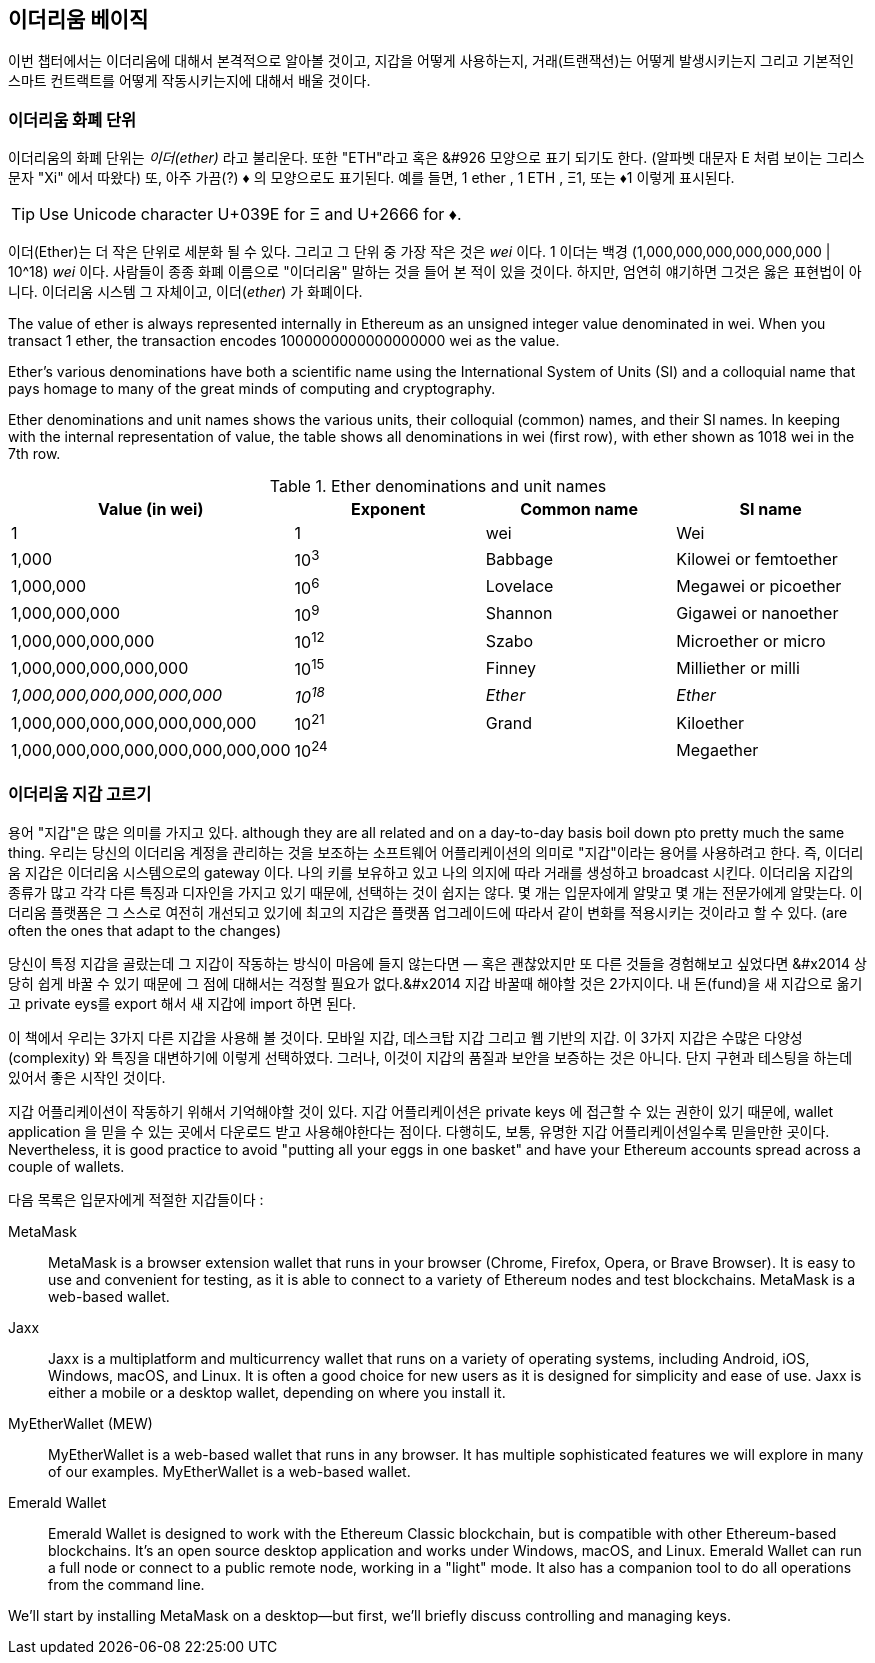 [[intro_chapter]]
== 이더리움 베이직

((("Ethereum (generally)","basics", id="ix_02intro-asciidoc0", range="startofrange"))) 이번 챕터에서는 이더리움에 대해서 본격적으로 알아볼 것이고, 지갑을 어떻게 사용하는지, 거래(트랜잭션)는 어떻게 발생시키는지 그리고 기본적인 스마트 컨트랙트를 어떻게 작동시키는지에 대해서 배울 것이다.

[[ether_units]]
=== 이더리움 화폐 단위

((("currency units")))((("Ethereum (generally)","currency units")))이더리움의 화폐 단위는 _이더(ether)_  라고 불리운다. 또한 "ETH"라고 혹은 &#926 모양으로 표기 되기도 한다. (알파벳 대문자 E 처럼 보이는 그리스 문자 "Xi" 에서 따왔다) 또, 아주 가끔(?) &#9830; 의 모양으로도 표기된다. 예를 들면, 1 ether , 1 ETH , &#926;1, 또는 &#9830;1 이렇게 표시된다. 

[TIP]
====
Use Unicode character +U+039E+ for &#926; and +U+2666+ for &#9830;.
====

이더(Ether)는 더 작은 단위로 세분화 될 수 있다. 그리고 그 단위 중 가장 작은 것은 _wei_ 이다. 1 이더는 백경 (1,000,000,000,000,000,000 | 10^18) _wei_ 이다. 사람들이 종종 화폐 이름으로 "이더리움" 말하는 것을 들어 본 적이 있을 것이다. 하지만, 엄연히 얘기하면 그것은 옳은 표현법이 아니다. 이더리움 시스템 그 자체이고, 이더(_ether_) 가 화폐이다.

The value of ether is always represented internally in Ethereum as an unsigned integer value denominated in wei. When you transact 1 ether, the transaction encodes 1000000000000000000 wei as the value.

Ether’s various denominations have both a scientific name using the International System of Units (SI) and a colloquial name that pays homage to many of the great minds of computing and cryptography.

Ether denominations and unit names shows the various units, their colloquial (common) names, and their SI names. In keeping with the internal representation of value, the table shows all denominations in wei (first row), with ether shown as 1018 wei in the 7th row.

[[ether_denominations]]
.Ether denominations and unit names
[options="header"]
|===
| Value (in wei) | Exponent | Common name | SI name
| 1 | 1 | wei | Wei
| 1,000 | 10^3^ | Babbage | Kilowei or femtoether
| 1,000,000 | 10^6^ | Lovelace | Megawei or picoether
| 1,000,000,000 | 10^9^ | Shannon | Gigawei or nanoether
| 1,000,000,000,000 | 10^12^ | Szabo | Microether or micro
| 1,000,000,000,000,000 | 10^15^ | Finney | Milliether or milli
| _1,000,000,000,000,000,000_ | _10^18^_ | _Ether_ | _Ether_
| 1,000,000,000,000,000,000,000 | 10^21^ | Grand | Kiloether
| 1,000,000,000,000,000,000,000,000 | 10^24^ | | Megaether
|===

[[choosing_eth_wallet]]
=== 이더리움 지갑 고르기

((("Ethereum (generally)","wallet choices")))((("wallets","choosing")))((("wallets","defined"))) 용어 "지갑"은 많은 의미를 가지고 있다. although they are all related and on a day-to-day basis boil down pto pretty much the same thing. 우리는 당신의 이더리움 계정을 관리하는 것을 보조하는 소프트웨어 어플리케이션의 의미로 "지갑"이라는 용어를 사용하려고 한다. 즉, 이더리움 지갑은 이더리움 시스템으로의 gateway 이다. 나의 키를 보유하고 있고 나의 의지에 따라 거래를 생성하고 broadcast 시킨다. 이더리움 지갑의 종류가 많고 각각 다른 특징과 디자인을 가지고 있기 때문에, 선택하는 것이 쉽지는 않다. 몇 개는 입문자에게 알맞고 몇 개는 전문가에게 알맞는다. 이더리움 플랫폼은 그 스스로 여전히 개선되고 있기에 최고의 지갑은 플랫폼 업그레이드에 따라서 같이 변화를 적용시키는 것이라고 할 수 있다. (are often the ones that adapt to the changes)

당신이 특정 지갑을 골랐는데 그 지갑이 작동하는 방식이 마음에 들지 않는다면 &#x2014; 혹은 괜찮았지만 또 다른 것들을 경험해보고 싶었다면 &#x2014 상당히 쉽게 바꿀 수 있기 때문에 그 점에 대해서는 걱정할 필요가 없다.&#x2014 지갑 바꿀때 해야할 것은 2가지이다. 내 돈(fund)을 새 지갑으로 옮기고 private eys를 export 해서 새 지갑에 import 하면 된다. 

이 책에서 우리는 3가지 다른 지갑을 사용해 볼 것이다. 모바일 지갑, 데스크탑 지갑 그리고 웹 기반의 지갑. 이 3가지 지갑은 수많은 다양성(complexity) 와 특징을 대변하기에 이렇게 선택하였다. 그러나, 이것이 지갑의 품질과 보안을 보증하는 것은 아니다. 단지 구현과 테스팅을 하는데 있어서 좋은 시작인 것이다. 

((("private keys","wallets and"))) 지갑 어플리케이션이 작동하기 위해서 기억해야할 것이 있다. 지갑 어플리케이션은 private keys 에 접근할 수 있는 권한이 있기 때문에, wallet application 을 믿을 수 있는 곳에서 다운로드 받고 사용해야한다는 점이다. 다행히도, 보통, 유명한 지갑 어플리케이션일수록 믿을만한 곳이다. Nevertheless, it is good practice to avoid "putting all your eggs in one basket" and have your Ethereum accounts spread across a couple of wallets.

다음 목록은 입문자에게 적절한 지갑들이다 : 

MetaMask:: ((("MetaMask")))MetaMask is a browser extension wallet that runs in your browser (Chrome, Firefox, Opera, or Brave Browser). It is easy to use and convenient for testing, as it is able to connect to a variety of Ethereum nodes and test blockchains. MetaMask is a web-based wallet.

Jaxx:: ((("Jaxx")))((("wallets","Jaxx")))Jaxx is a multiplatform and multicurrency wallet that runs on a variety of operating systems, including Android, iOS, Windows, macOS, and Linux. It is often a good choice for new users as it is designed for simplicity and ease of use. Jaxx is either a mobile or a desktop wallet, depending on where you install it.

MyEtherWallet (MEW):: ((("Ethereum Classic (ETC)","Emerald Wallet and")))((("MyEtherWallet (MEW)")))((("wallets","Emerald Wallet")))((("wallets","MyEtherWallet")))MyEtherWallet is a web-based wallet that runs in any browser. It has multiple sophisticated features we will explore in many of our examples. MyEtherWallet is a web-based wallet.

Emerald Wallet:: ((("Emerald Wallet")))Emerald Wallet is designed to work with the Ethereum Classic blockchain, but is compatible with other Ethereum-based blockchains. It's an open source desktop application and works under Windows, macOS, and Linux. Emerald Wallet can run a full node or connect to a public remote node, working in a "light" mode. It also has a companion tool to do all operations from the command line.

We'll start by installing MetaMask on a desktop&#x2014;but first, we'll briefly discuss controlling and managing keys.
